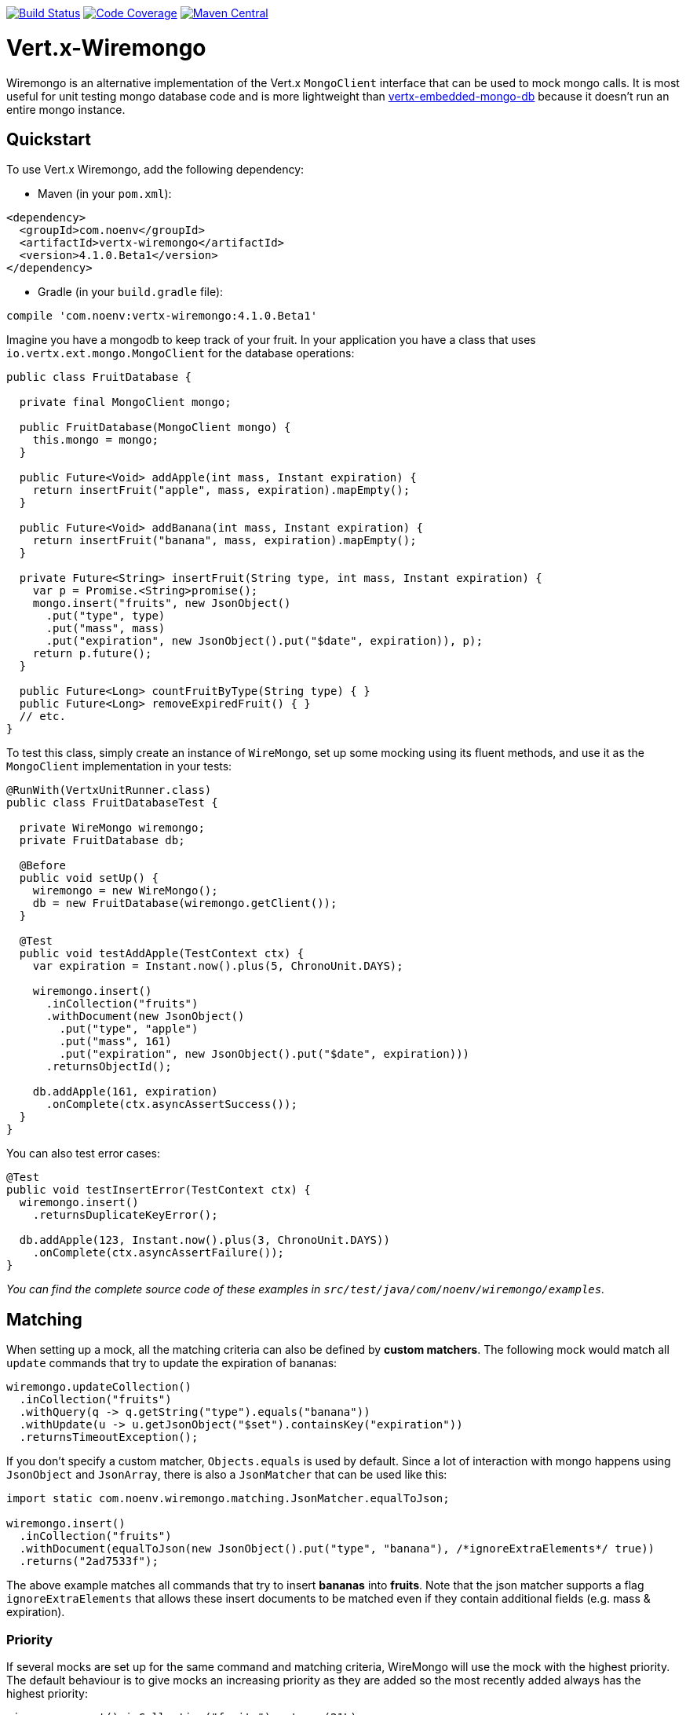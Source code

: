 image:https://circleci.com/gh/NoEnv/vertx-wiremongo.svg?style=svg["Build Status",link="https://circleci.com/gh/NoEnv/vertx-wiremongo"]
image:https://codecov.io/gh/NoEnv/vertx-wiremongo/branch/master/graph/badge.svg["Code Coverage",link="https://codecov.io/gh/NoEnv/vertx-wiremongo"]
image:https://badgen.net/maven/v/maven-central/com.noenv/vertx-wiremongo["Maven Central",link="https://search.maven.org/artifact/com.noenv/vertx-wiremongo"]

= Vert.x-Wiremongo
:toc: left

Wiremongo is an alternative implementation of the Vert.x `MongoClient` interface that can be used to mock mongo calls. It is most useful for unit testing mongo database code and is more lightweight than https://github.com/vert-x3/vertx-embedded-mongo-db[vertx-embedded-mongo-db] because it doesn't run an entire mongo instance.

== Quickstart

To use Vert.x Wiremongo, add the following dependency:

* Maven (in your `pom.xml`):

[source,xml,subs="+attributes"]
----
<dependency>
  <groupId>com.noenv</groupId>
  <artifactId>vertx-wiremongo</artifactId>
  <version>4.1.0.Beta1</version>
</dependency>
----

* Gradle (in your `build.gradle` file):

[source,groovy,subs="+attributes"]
----
compile 'com.noenv:vertx-wiremongo:4.1.0.Beta1'
----

Imagine you have a mongodb to keep track of your fruit. In your application you have a class that uses `io.vertx.ext.mongo.MongoClient` for the database operations:

[source,java]
----
public class FruitDatabase {

  private final MongoClient mongo;

  public FruitDatabase(MongoClient mongo) {
    this.mongo = mongo;
  }

  public Future<Void> addApple(int mass, Instant expiration) {
    return insertFruit("apple", mass, expiration).mapEmpty();
  }

  public Future<Void> addBanana(int mass, Instant expiration) {
    return insertFruit("banana", mass, expiration).mapEmpty();
  }

  private Future<String> insertFruit(String type, int mass, Instant expiration) {
    var p = Promise.<String>promise();
    mongo.insert("fruits", new JsonObject()
      .put("type", type)
      .put("mass", mass)
      .put("expiration", new JsonObject().put("$date", expiration)), p);
    return p.future();
  }

  public Future<Long> countFruitByType(String type) { }
  public Future<Long> removeExpiredFruit() { }
  // etc.
}
----

To test this class, simply create an instance of `WireMongo`, set up some mocking using its fluent methods, and use it as the `MongoClient` implementation in your tests:

[source,java]
----
@RunWith(VertxUnitRunner.class)
public class FruitDatabaseTest {

  private WireMongo wiremongo;
  private FruitDatabase db;

  @Before
  public void setUp() {
    wiremongo = new WireMongo();
    db = new FruitDatabase(wiremongo.getClient());
  }

  @Test
  public void testAddApple(TestContext ctx) {
    var expiration = Instant.now().plus(5, ChronoUnit.DAYS);

    wiremongo.insert()
      .inCollection("fruits")
      .withDocument(new JsonObject()
        .put("type", "apple")
        .put("mass", 161)
        .put("expiration", new JsonObject().put("$date", expiration)))
      .returnsObjectId();

    db.addApple(161, expiration)
      .onComplete(ctx.asyncAssertSuccess());
  }
}
----

You can also test error cases:

[source,java]
----
@Test
public void testInsertError(TestContext ctx) {
  wiremongo.insert()
    .returnsDuplicateKeyError();

  db.addApple(123, Instant.now().plus(3, ChronoUnit.DAYS))
    .onComplete(ctx.asyncAssertFailure());
}
----

_You can find the complete source code of these examples in `src/test/java/com/noenv/wiremongo/examples`._

== Matching

When setting up a mock, all the matching criteria can also be defined by *custom matchers*. The following mock would match all `update` commands that try to update the expiration of bananas:

[source,java]
----
wiremongo.updateCollection()
  .inCollection("fruits")
  .withQuery(q -> q.getString("type").equals("banana"))
  .withUpdate(u -> u.getJsonObject("$set").containsKey("expiration"))
  .returnsTimeoutException();
----

If you don't specify a custom matcher, `Objects.equals` is used by default. Since a lot of interaction with mongo happens using `JsonObject` and `JsonArray`, there is also a `JsonMatcher` that can be used like this:

[source,java]
----
import static com.noenv.wiremongo.matching.JsonMatcher.equalToJson;

wiremongo.insert()
  .inCollection("fruits")
  .withDocument(equalToJson(new JsonObject().put("type", "banana"), /*ignoreExtraElements*/ true))
  .returns("2ad7533f");
----

The above example matches all commands that try to insert *bananas* into *fruits*. Note that the json matcher supports a flag `ignoreExtraElements` that allows these insert documents to be matched even if they contain additional fields (e.g. mass & expiration).

=== Priority

If several mocks are set up for the same command and matching criteria, WireMongo will use the mock with the highest priority. The default behaviour is to give mocks an increasing priority as they are added so the most recently added always has the highest priority:

[source,java]
----
wiremongo.count().inCollection("fruits").returns(21L);
wiremongo.count().inCollection("fruits").returns(42L);

// a call to mongo.count("fruits") will return 42
----

However, priorities can be user-defined:

[source,java]
----
wiremongo.count().inCollection("fruits").priority(13).returns(21L);
wiremongo.count().inCollection("fruits").priority(11).returns(42L);

// a call to mongo.count("fruits") will return 21
----

== Stubs

Stubs are the *response* part of the mock, i.e. they define how the mock *responds* to commands that match. The most low-level stubs are *custom stubs*:

[source,java]
----
wiremongo.findOne()
  .inCollection("fruits")
  .stub(c -> new JsonObject()
    .put("type", "apple")
    .put("mass", 123)
    .put("expiration", new JsonObject().put("$date", Instant.now())));
----

Sometimes it may be useful to assert that the application actually invokes the expected mongo command:

[source,java]
----
@Test
public void testInsert(TestContext ctx) {
  Async async = ctx.async();
  wiremongo.insert()
    .stub(c -> {
      async.countDown();
      return "37bd238fa";
    });

  application.addApple(); // adding an apple should trigger an insert command
}
----

The `returns("1234")` method is just a more convenient way for `stub(c -> "1234")`.

Stubs can also throw exceptions:

[source,java]
----
wiremongo.count()
  .stub(c -> { throw new MongoTimeoutException("intentional"); });
----

For the most common errors, wiremongo contains helper methods that match the types and messages of an actual mongo instance (`returnsDuplicateKeyError`, `returnsTimeoutException`, `returnsConnectionException`).

Multiple stubs can be configured for a mock. The stubs are used once each in the order they are added, the last one is used forever. Consider the following mock:

[source,java]
----
wiremongo.insert()
  .returns("37bd238fa")
  .returns("73ab6cf21")
  .returnsDuplicateKeyError();
----

The above code will return ids for the first two and a duplicate key error for every subsequent insert command.

== Match All

If you want to add a mapping that matches *all* mongo commands, you can use `matchAll`:

[source,java]
----
wiremongo.matchAll()
  .stub(c -> {
    ctx.assertTrue(c.method().equals("replaceDocuments") || c.method().equals("insert"));
    log("mongo received command: " + c);
    return 42;
  });
----

Match All is not supported for file mappings however.

== Files

Mocks can also be defined in json files. You can ask wiremongo to read files from a directory like this:

[source,java]
----
@Before
public void setUp(TestContext ctx) {
  wiremongo = new WireMongo(vertx);
  wiremongo.readFileMappings("test/resources/wiremongo-files")
    .onComplete(ctx.asyncAssertSuccess());
}
----

The wiremongo json files look like this:

[source,json]
----
{
  "method": "insert",
  "collection": {
    "equalTo": "fruits"
  },
  "document": {
    "equalToJson": {
      "type": "banana",
      "mass": 7533
    },
    "ignoreExtraElements": true
  },
  "response": "388adf7ab"
}
----

The details depend on the command that is mocked. To get started, it is easiest to just look at the json file for the command you want to mock in the `src/test/resources/wiremongo-mocks` folder of this project.

== Verifications

Very often it is not only important to have mocks for a database ready, but also to make sure those are used or even used properly. Verifications let you check if a call to database is made at all, or made for specific times or even never made.

Basic setup for verification is to have a `Verifier` and make sure it is reset before each test and all its verifications are asserted after each test. For example using JUnit:

[source,java]
----
public class SomeTestClass {

  private Verifier verifier;

  @Before
  public void setUpTest() {
    verifier = new Verifier();
  }

  @After
  public void tearDownTest() {
    verifier.assertAllSucceeded();
  }

  // your tests go here
}
----

Then each mock can define a verification when it is set up. For example:

[source,java]
----
public class SomeTestClass {
    // ...
    @Test
    public void verify_RunExactlyOnce_shall_fail_ifRunTwice(TestContext ctx) {
        // ...

        mock
          .findOneAndUpdate()
          .inCollection("some-collection")
          .verify(
            verifier
              .checkIf("find one and update in some-collection")
              .isRunExactlyOnce()
          )
          .returns(null);

        // ...
    }
}
----

The requirements defined will be checked for in the `@After` annotated method.
